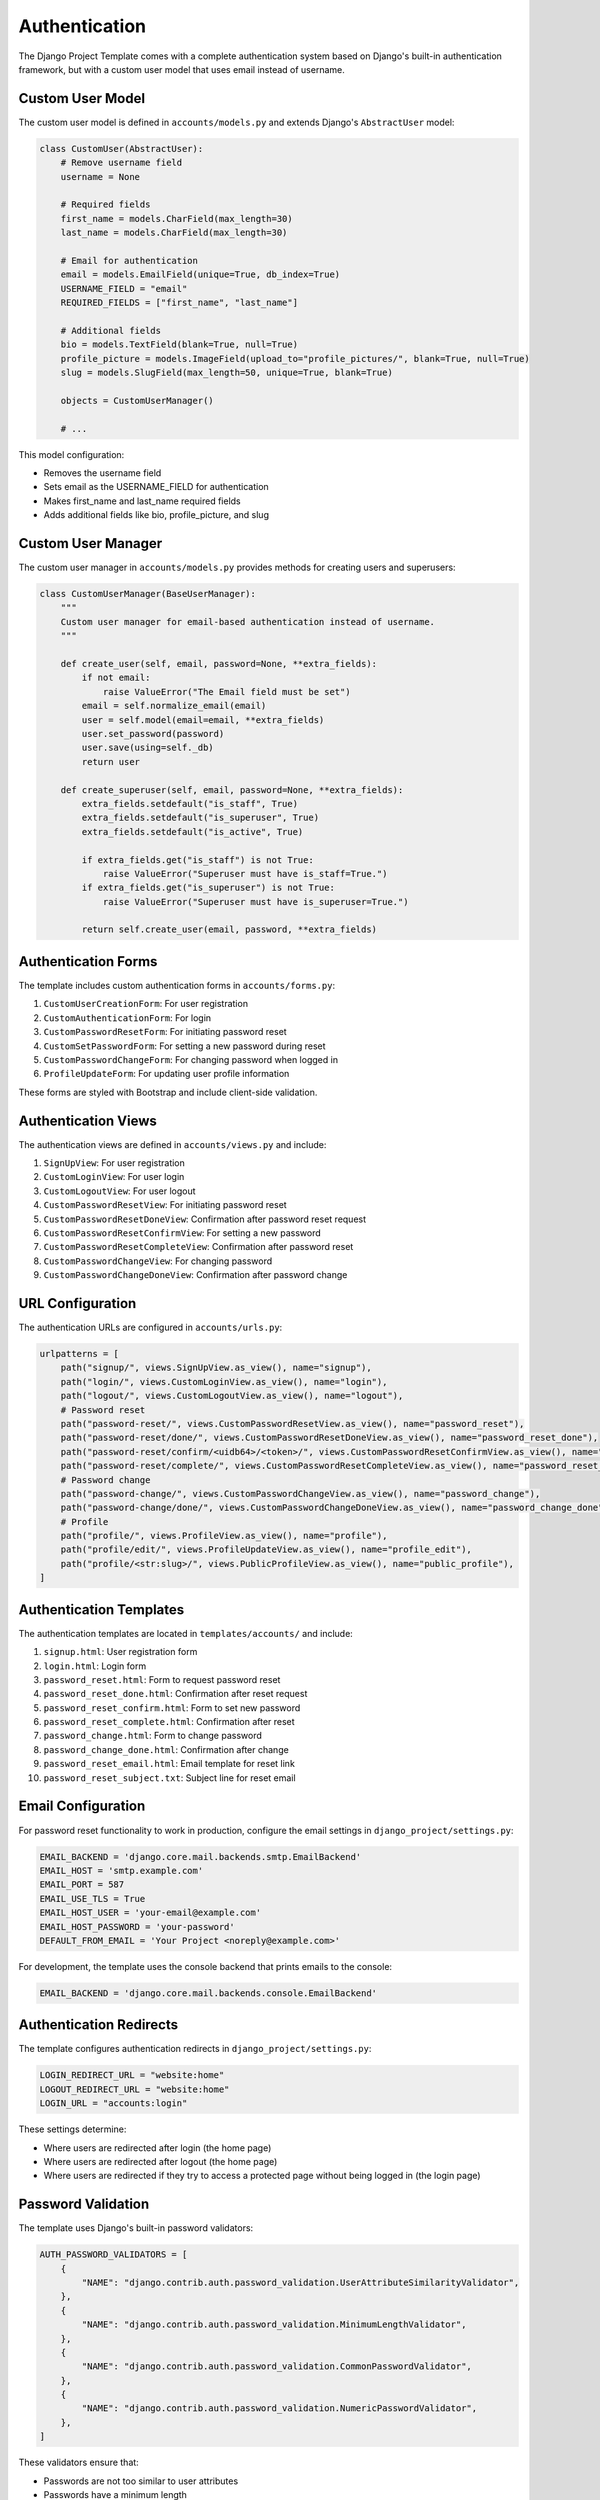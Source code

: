 Authentication
==============

The Django Project Template comes with a complete authentication system based on Django's built-in authentication framework, but with a custom user model that uses email instead of username.

Custom User Model
----------------

The custom user model is defined in ``accounts/models.py`` and extends Django's ``AbstractUser`` model:

.. code-block:: python

    class CustomUser(AbstractUser):
        # Remove username field
        username = None
        
        # Required fields
        first_name = models.CharField(max_length=30)
        last_name = models.CharField(max_length=30)
        
        # Email for authentication
        email = models.EmailField(unique=True, db_index=True)
        USERNAME_FIELD = "email"
        REQUIRED_FIELDS = ["first_name", "last_name"]
        
        # Additional fields
        bio = models.TextField(blank=True, null=True)
        profile_picture = models.ImageField(upload_to="profile_pictures/", blank=True, null=True)
        slug = models.SlugField(max_length=50, unique=True, blank=True)
        
        objects = CustomUserManager()
        
        # ...

This model configuration:

* Removes the username field
* Sets email as the USERNAME_FIELD for authentication
* Makes first_name and last_name required fields
* Adds additional fields like bio, profile_picture, and slug

Custom User Manager
-----------------

The custom user manager in ``accounts/models.py`` provides methods for creating users and superusers:

.. code-block:: python

    class CustomUserManager(BaseUserManager):
        """
        Custom user manager for email-based authentication instead of username.
        """
        
        def create_user(self, email, password=None, **extra_fields):
            if not email:
                raise ValueError("The Email field must be set")
            email = self.normalize_email(email)
            user = self.model(email=email, **extra_fields)
            user.set_password(password)
            user.save(using=self._db)
            return user
        
        def create_superuser(self, email, password=None, **extra_fields):
            extra_fields.setdefault("is_staff", True)
            extra_fields.setdefault("is_superuser", True)
            extra_fields.setdefault("is_active", True)
            
            if extra_fields.get("is_staff") is not True:
                raise ValueError("Superuser must have is_staff=True.")
            if extra_fields.get("is_superuser") is not True:
                raise ValueError("Superuser must have is_superuser=True.")
            
            return self.create_user(email, password, **extra_fields)

Authentication Forms
------------------

The template includes custom authentication forms in ``accounts/forms.py``:

1. ``CustomUserCreationForm``: For user registration
2. ``CustomAuthenticationForm``: For login
3. ``CustomPasswordResetForm``: For initiating password reset
4. ``CustomSetPasswordForm``: For setting a new password during reset
5. ``CustomPasswordChangeForm``: For changing password when logged in
6. ``ProfileUpdateForm``: For updating user profile information

These forms are styled with Bootstrap and include client-side validation.

Authentication Views
-----------------

The authentication views are defined in ``accounts/views.py`` and include:

1. ``SignUpView``: For user registration
2. ``CustomLoginView``: For user login
3. ``CustomLogoutView``: For user logout
4. ``CustomPasswordResetView``: For initiating password reset
5. ``CustomPasswordResetDoneView``: Confirmation after password reset request
6. ``CustomPasswordResetConfirmView``: For setting a new password
7. ``CustomPasswordResetCompleteView``: Confirmation after password reset
8. ``CustomPasswordChangeView``: For changing password
9. ``CustomPasswordChangeDoneView``: Confirmation after password change

URL Configuration
---------------

The authentication URLs are configured in ``accounts/urls.py``:

.. code-block:: python

    urlpatterns = [
        path("signup/", views.SignUpView.as_view(), name="signup"),
        path("login/", views.CustomLoginView.as_view(), name="login"),
        path("logout/", views.CustomLogoutView.as_view(), name="logout"),
        # Password reset
        path("password-reset/", views.CustomPasswordResetView.as_view(), name="password_reset"),
        path("password-reset/done/", views.CustomPasswordResetDoneView.as_view(), name="password_reset_done"),
        path("password-reset/confirm/<uidb64>/<token>/", views.CustomPasswordResetConfirmView.as_view(), name="password_reset_confirm"),
        path("password-reset/complete/", views.CustomPasswordResetCompleteView.as_view(), name="password_reset_complete"),
        # Password change
        path("password-change/", views.CustomPasswordChangeView.as_view(), name="password_change"),
        path("password-change/done/", views.CustomPasswordChangeDoneView.as_view(), name="password_change_done"),
        # Profile
        path("profile/", views.ProfileView.as_view(), name="profile"),
        path("profile/edit/", views.ProfileUpdateView.as_view(), name="profile_edit"),
        path("profile/<str:slug>/", views.PublicProfileView.as_view(), name="public_profile"),
    ]

Authentication Templates
---------------------

The authentication templates are located in ``templates/accounts/`` and include:

1. ``signup.html``: User registration form
2. ``login.html``: Login form
3. ``password_reset.html``: Form to request password reset
4. ``password_reset_done.html``: Confirmation after reset request
5. ``password_reset_confirm.html``: Form to set new password
6. ``password_reset_complete.html``: Confirmation after reset
7. ``password_change.html``: Form to change password
8. ``password_change_done.html``: Confirmation after change
9. ``password_reset_email.html``: Email template for reset link
10. ``password_reset_subject.txt``: Subject line for reset email

Email Configuration
----------------

For password reset functionality to work in production, configure the email settings in ``django_project/settings.py``:

.. code-block:: python

    EMAIL_BACKEND = 'django.core.mail.backends.smtp.EmailBackend'
    EMAIL_HOST = 'smtp.example.com'
    EMAIL_PORT = 587
    EMAIL_USE_TLS = True
    EMAIL_HOST_USER = 'your-email@example.com'
    EMAIL_HOST_PASSWORD = 'your-password'
    DEFAULT_FROM_EMAIL = 'Your Project <noreply@example.com>'

For development, the template uses the console backend that prints emails to the console:

.. code-block:: python

    EMAIL_BACKEND = 'django.core.mail.backends.console.EmailBackend'

Authentication Redirects
---------------------

The template configures authentication redirects in ``django_project/settings.py``:

.. code-block:: python

    LOGIN_REDIRECT_URL = "website:home"
    LOGOUT_REDIRECT_URL = "website:home"
    LOGIN_URL = "accounts:login"

These settings determine:

* Where users are redirected after login (the home page)
* Where users are redirected after logout (the home page)
* Where users are redirected if they try to access a protected page without being logged in (the login page)

Password Validation
-----------------

The template uses Django's built-in password validators:

.. code-block:: python

    AUTH_PASSWORD_VALIDATORS = [
        {
            "NAME": "django.contrib.auth.password_validation.UserAttributeSimilarityValidator",
        },
        {
            "NAME": "django.contrib.auth.password_validation.MinimumLengthValidator",
        },
        {
            "NAME": "django.contrib.auth.password_validation.CommonPasswordValidator",
        },
        {
            "NAME": "django.contrib.auth.password_validation.NumericPasswordValidator",
        },
    ]

These validators ensure that:

* Passwords are not too similar to user attributes
* Passwords have a minimum length
* Passwords are not too common
* Passwords are not entirely numeric

Customizing Authentication
-----------------------

To customize the authentication system:

1. Modify the ``CustomUser`` model in ``accounts/models.py`` to add or change fields
2. Update the forms in ``accounts/forms.py`` to reflect model changes
3. Modify the templates in ``templates/accounts/`` to change the appearance
4. Update the views in ``accounts/views.py`` to change behavior
5. Configure email settings for production

Remember to run migrations if you change the user model:

.. code-block:: bash

    python manage.py makemigrations
    python manage.py migrate 